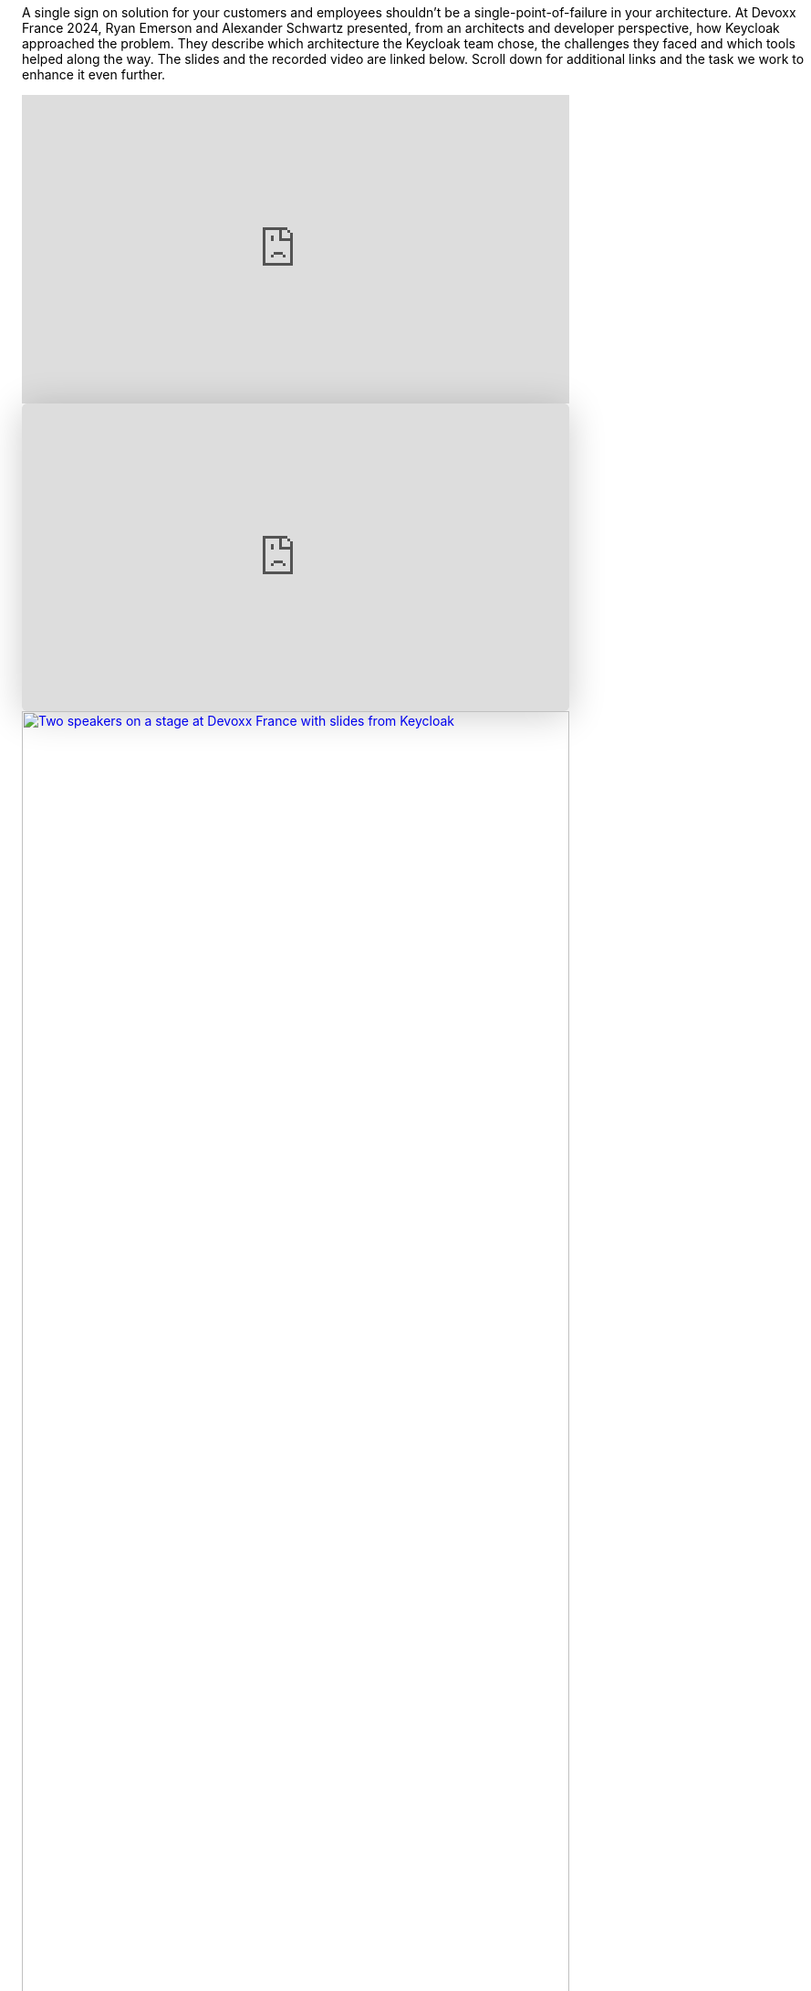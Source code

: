 :title: High availability in Keycloak 24
:date: 2024-05-07
:publish: true
:author: Alexander Schwartz, Ryan Emerson

A single sign on solution for your customers and employees shouldn't be a single-point-of-failure in your architecture.
At Devoxx France 2024, Ryan Emerson and Alexander Schwartz presented, from an architects and developer perspective, how Keycloak approached the problem.
They describe which architecture the Keycloak team chose, the challenges they faced and which tools helped along the way.
The slides and the recorded video are linked below.
Scroll down for additional links and the task we work to enhance it even further.

--
++++
<div class="paragraph">
<iframe src="https://www.youtube.com/embed/y1yE7Rd3lGE?si=rllY8vPtmAw1CvaP&amp;start=8" title="YouTube video player" frameborder="0" allow="accelerometer; autoplay; clipboard-write; encrypted-media; gyroscope; picture-in-picture; web-share" referrerpolicy="strict-origin-when-cross-origin" allowfullscreen style="width: 100%; max-width: 600px; height: auto; aspect-ratio: 560 / 315;" ></iframe>
</div>
++++
--

--
++++
<div class="paragraph">
<iframe class="speakerdeck-iframe" frameborder="0" src="https://speakerdeck.com/player/9514fa8879e24fea9b706e7331fed95d" title="Highly available Identity and Access Management with multi-site Keycloak deployments in the cloud" allowfullscreen="true" style="border: 0px; background: padding-box padding-box rgba(0, 0, 0, 0.1); margin: 0px; padding: 0px; border-radius: 6px; box-shadow: rgba(0, 0, 0, 0.2) 0px 5px 40px; width: 100%; max-width: 600px; height: auto; aspect-ratio: 560 / 315;" data-ratio="1.7777777777777777"></iframe>
</div>
++++
--

--
++++
<div class="paragraph">
<a href="${blogImages}/devoxx_france_2024.jpg"><img src="${blogImages}/devoxx_france_2024.jpg" alt="Two speakers on a stage at Devoxx France with slides from Keycloak" style="width: 100%; max-width: 600px; height: auto; aspect-ratio: 560 / 315;"></a>
</div>
++++
--

A clustered Keycloak deployment in a single site or datacenter provides sufficient availability for many.
However, an increasing number of organizations need to utilize multiple sites for improved resiliency or to meet legal requirements.
In 2023, Keycloak overhauled its multi-site capabilities for public and private cloud infrastructures, tested them thoroughly and provided deployment blueprints to the community.
As part of the release of Keycloak 24, an active/passive setup is now fully supported.

Read more about it in the new https://www.keycloak.org/high-availability/introduction[high availability guide] published as part of https://www.keycloak.org/documentation[Keycloak’s documentation], and get more tools and background information in the https://github.com/keycloak/keycloak-benchmark[Keycloak Benchmark Project].
Since the https://www.keycloak.org/2023/12/recover-site-failures.html[previous blog post] which covered Keycloak 23, we have made the configuration of such a setup simpler, with fewer options required by Keycloak and the Keycloak Operator.
Thank you to everyone who provided feedback along the way, and those who participated in our survey in early 2023 which guided us in the implementation of this setup.

Still, the journey doesn't stop here: The team is now working on https://github.com/keycloak/keycloak/discussions/28271[durable sessions across restarts and upgrades], and a
https://github.com/keycloak/keycloak/issues/28745[simpler Infinispan architecture which aims to eventually support active/active].
Follow these issues and discussions to stay up-to-date with the latest developments, and provide feedback on Keycloak’s nightly builds.
